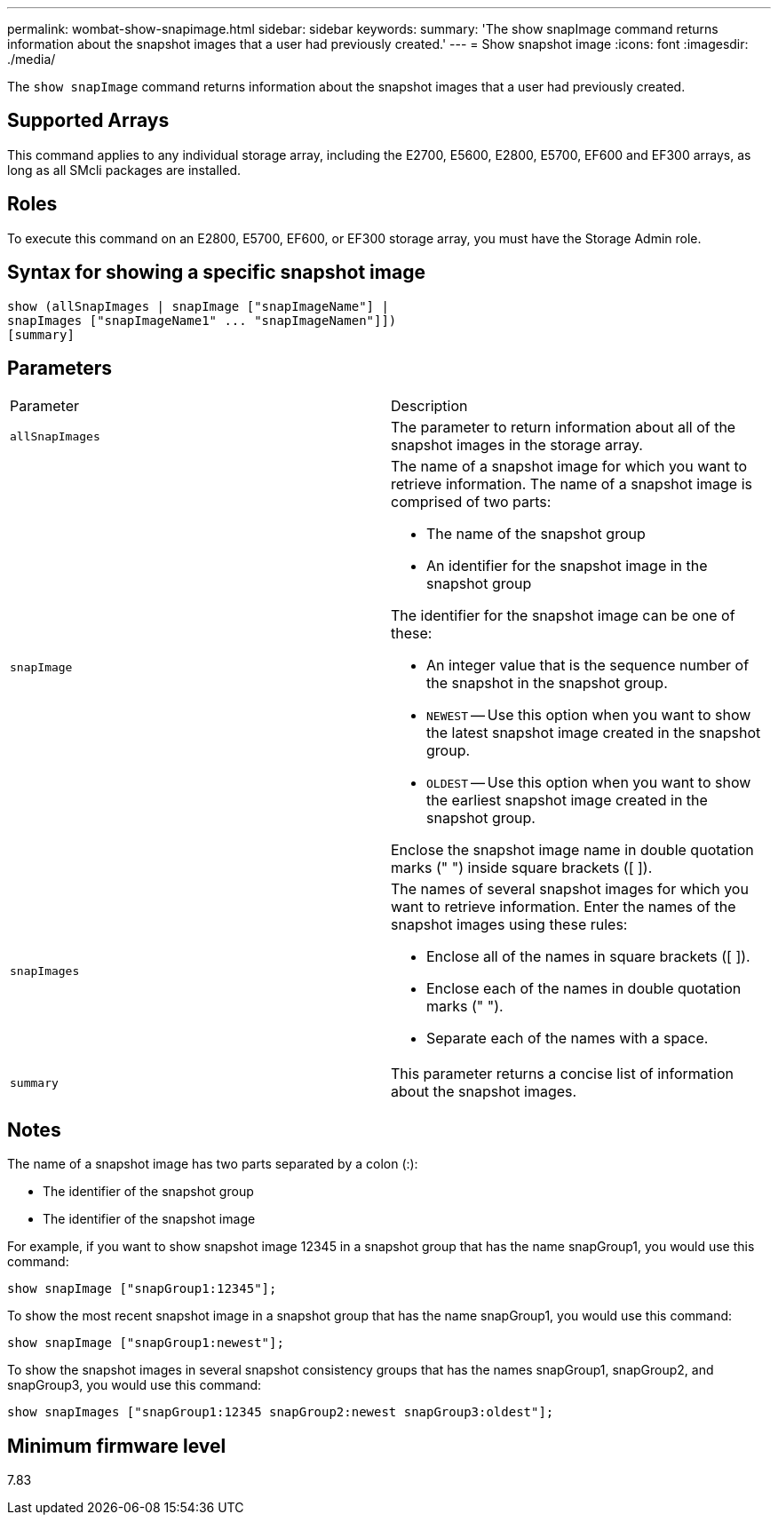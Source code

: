 ---
permalink: wombat-show-snapimage.html
sidebar: sidebar
keywords: 
summary: 'The show snapImage command returns information about the snapshot images that a user had previously created.'
---
= Show snapshot image
:icons: font
:imagesdir: ./media/

[.lead]
The `show snapImage` command returns information about the snapshot images that a user had previously created.

== Supported Arrays

This command applies to any individual storage array, including the E2700, E5600, E2800, E5700, EF600 and EF300 arrays, as long as all SMcli packages are installed.

== Roles

To execute this command on an E2800, E5700, EF600, or EF300 storage array, you must have the Storage Admin role.

== Syntax for showing a specific snapshot image

----
show (allSnapImages | snapImage ["snapImageName"] |
snapImages ["snapImageName1" ... "snapImageNamen"]])
[summary]
----

== Parameters

|===
| Parameter| Description
a|
`allSnapImages`
a|
The parameter to return information about all of the snapshot images in the storage array.

a|
`snapImage`
a|
The name of a snapshot image for which you want to retrieve information. The name of a snapshot image is comprised of two parts:

* The name of the snapshot group
* An identifier for the snapshot image in the snapshot group

The identifier for the snapshot image can be one of these:

* An integer value that is the sequence number of the snapshot in the snapshot group.
* `NEWEST` -- Use this option when you want to show the latest snapshot image created in the snapshot group.
* `OLDEST` -- Use this option when you want to show the earliest snapshot image created in the snapshot group.

Enclose the snapshot image name in double quotation marks (" ") inside square brackets ([ ]).

a|
`snapImages`
a|
The names of several snapshot images for which you want to retrieve information. Enter the names of the snapshot images using these rules:

* Enclose all of the names in square brackets ([ ]).
* Enclose each of the names in double quotation marks (" ").
* Separate each of the names with a space.

a|
`summary`
a|
This parameter returns a concise list of information about the snapshot images.

|===

== Notes

The name of a snapshot image has two parts separated by a colon (:):

* The identifier of the snapshot group
* The identifier of the snapshot image

For example, if you want to show snapshot image 12345 in a snapshot group that has the name snapGroup1, you would use this command:

----
show snapImage ["snapGroup1:12345"];
----

To show the most recent snapshot image in a snapshot group that has the name snapGroup1, you would use this command:

----
show snapImage ["snapGroup1:newest"];
----

To show the snapshot images in several snapshot consistency groups that has the names snapGroup1, snapGroup2, and snapGroup3, you would use this command:

----
show snapImages ["snapGroup1:12345 snapGroup2:newest snapGroup3:oldest"];
----

== Minimum firmware level

7.83
